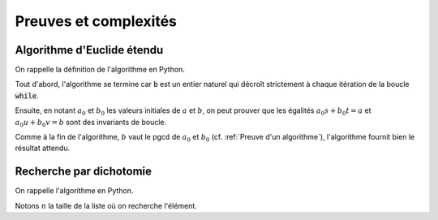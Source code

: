 ======================
Preuves et complexités
======================

Algorithme d'Euclide étendu
===========================

On rappelle la définition de l'algorithme en Python.

.. ipython:: python

    def bezout(a, b):
        s, t, u, v = 1, 0, 0, 1
        while b != 0:
            q = a // b
            a, s, t, b, u, v = b, u, v, a - q * b, s - q * u, t - q * v
        return (a, s, t) if a > 0 else (-a, -s, -t)     # Le pgcd doit être positif

Tout d'abord, l'algorithme se termine car :code:`b` est un entier naturel qui décroît strictement à chaque itération de la boucle :code:`while`.

Ensuite, en notant :math:`a_0` et :math:`b_0` les valeurs initiales de :math:`a` et :math:`b`, on peut prouver que les égalités :math:`a_0s+b_0t=a` et :math:`a_0u+b_0v=b` sont des invariants de boucle.

Comme à la fin de l'algorithme, :math:`b` vaut le pgcd de :math:`a_0` et :math:`b_0` (cf. :ref:`Preuve d'un algorithme`), l'algorithme fournit bien le résultat attendu.


Recherche par dichotomie
========================

On rappelle l'algorithme en Python.

.. ipython:: python

    def appartient_dicho(elt, lst):
        g = 0
        d = len(lst) - 1
        while g <= d:
            m = (g + d) // 2
            if lst[m] == elt:
                return True
            if elt < lst[m]:
                d = m - 1
            else:
                g = m + 1
        return False

Notons :math:`n` la taille de la liste où on recherche l'élément. 
